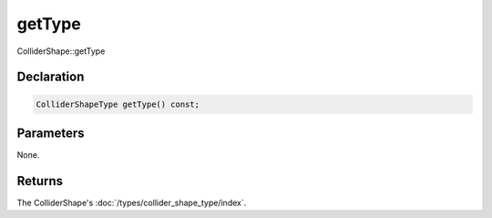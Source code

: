 getType
=======

ColliderShape::getType

Declaration
-----------

.. code-block:: cpp

	ColliderShapeType getType() const;

Parameters
----------

None.

Returns
-------

The ColliderShape's :doc:`/types/collider_shape_type/index`.